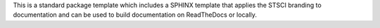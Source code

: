This is a standard package template which includes a SPHINX template that applies the STSCI branding to documentation and can be used to build documentation on ReadTheDocs or locally. 
